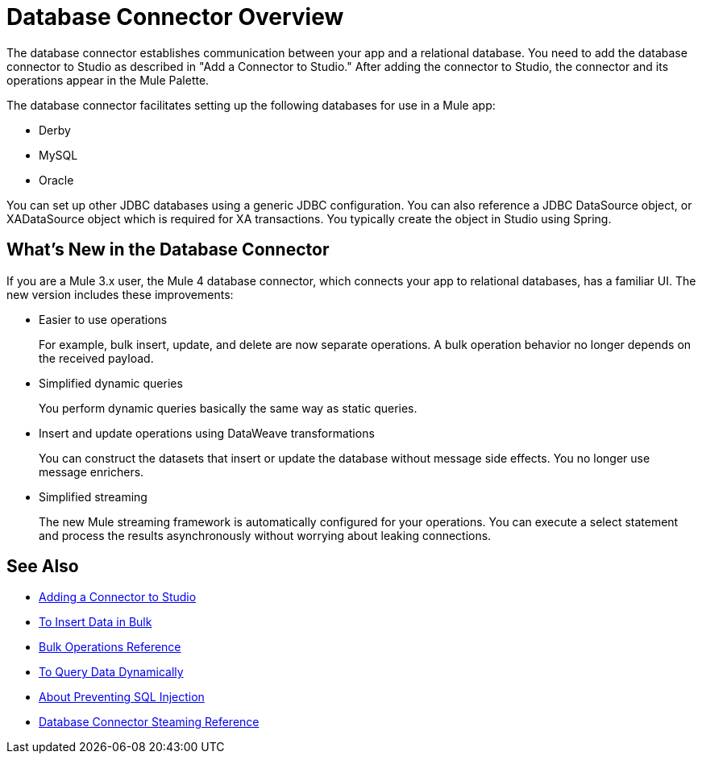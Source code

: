 = Database Connector Overview

The database connector establishes communication between your app and a relational database. You need to add the database connector to Studio as described in "Add a Connector to Studio." After adding the connector to Studio, the connector and its operations appear in the Mule Palette.

The database connector facilitates setting up the following databases for use in a Mule app:

* Derby
* MySQL
* Oracle

You can set up other JDBC databases using a generic JDBC configuration. You can also reference a JDBC DataSource object, or XADataSource object which is required for XA transactions. You typically create the object in Studio using Spring.  

== What's New in the Database Connector

If you are a Mule 3.x user, the Mule 4 database connector, which connects your app to relational databases, has a familiar UI. The new version includes these improvements:

* Easier to use operations 
+
For example, bulk insert, update, and delete are now separate operations. A bulk operation behavior no longer depends on the received payload.
+
* Simplified dynamic queries
+
You perform dynamic queries basically the same way as static queries.
+
* Insert and update operations using DataWeave transformations
+
You can construct the datasets that insert or update the database without message side effects. You no longer use message enrichers.
+
* Simplified streaming
+
The new Mule streaming framework is automatically configured for your operations. You can execute a select statement and process the results asynchronously without worrying about leaking connections.

== See Also

// * link:[Mule 4 streaming]

* link:/connectors/common-add-module-task[Adding a Connector to Studio]
* link:/connectors/db-connector-bulk-insert-task[To Insert Data in Bulk]
* link:/connectors/db-connector-bulk-ops-ref[Bulk Operations Reference]
* link:/connectors/db-dynamic-query-task[To Query Data Dynamically]
* link:/connectors/db-connector-prevent-sql-inject-concept[About Preventing SQL Injection]
* link:/connectors/db-connector-streaming-ref[Database Connector Steaming Reference]
